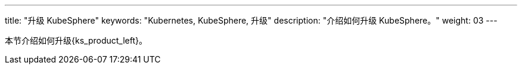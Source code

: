 ---
title: "升级 KubeSphere"
keywords: "Kubernetes, KubeSphere, 升级"
description: "介绍如何升级 KubeSphere。"
weight: 03
---



本节介绍如何升级{ks_product_left}。
